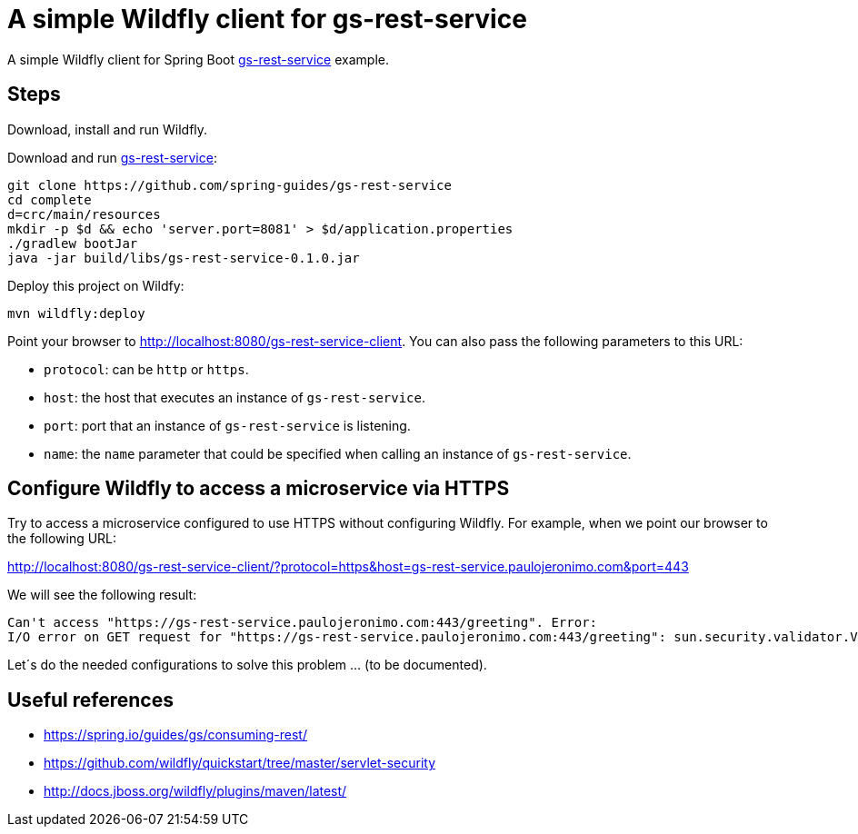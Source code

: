 = A simple Wildfly client for gs-rest-service

:uri_gs-rest-service: https://github.com/spring-guides/gs-rest-service
:gs-rest-service: {uri_gs-rest-service}[gs-rest-service]

A simple Wildfly client for Spring Boot {gs-rest-service} example.

== Steps

Download, install and run Wildfly.

Download and run {gs-rest-service}:

[source=bash,subs="attributes"]
----
git clone {uri_gs-rest-service}
cd complete
d=crc/main/resources
mkdir -p $d && echo 'server.port=8081' > $d/application.properties
./gradlew bootJar
java -jar build/libs/gs-rest-service-0.1.0.jar
----

Deploy this project on Wildfy:

----
mvn wildfly:deploy
----

Point your browser to http://localhost:8080/gs-rest-service-client. You can also pass the following parameters to this URL:

* `protocol`: can be `http` or `https`.
* `host`: the host that executes an instance of `gs-rest-service`.
* `port`: port that an instance of `gs-rest-service` is listening.
* `name`: the `name` parameter that could be specified when calling an instance of `gs-rest-service`.

== Configure Wildfly to access a microservice via HTTPS

Try to access a microservice configured to use HTTPS without configuring Wildfly. For example, when we point our browser to the following URL:

http://localhost:8080/gs-rest-service-client/?protocol=https&host=gs-rest-service.paulojeronimo.com&port=443

We will see the following result:

----
Can't access "https://gs-rest-service.paulojeronimo.com:443/greeting". Error:
I/O error on GET request for "https://gs-rest-service.paulojeronimo.com:443/greeting": sun.security.validator.ValidatorException: PKIX path building failed: sun.security.provider.certpath.SunCertPathBuilderException: unable to find valid certification path to requested target; nested exception is javax.net.ssl.SSLHandshakeException: sun.security.validator.ValidatorException: PKIX path building failed: sun.security.provider.certpath.SunCertPathBuilderException: unable to find valid certification path to requested target
----

Let´s do the needed configurations to solve this problem ... (to be documented).

== Useful references

* https://spring.io/guides/gs/consuming-rest/
* https://github.com/wildfly/quickstart/tree/master/servlet-security
* http://docs.jboss.org/wildfly/plugins/maven/latest/
